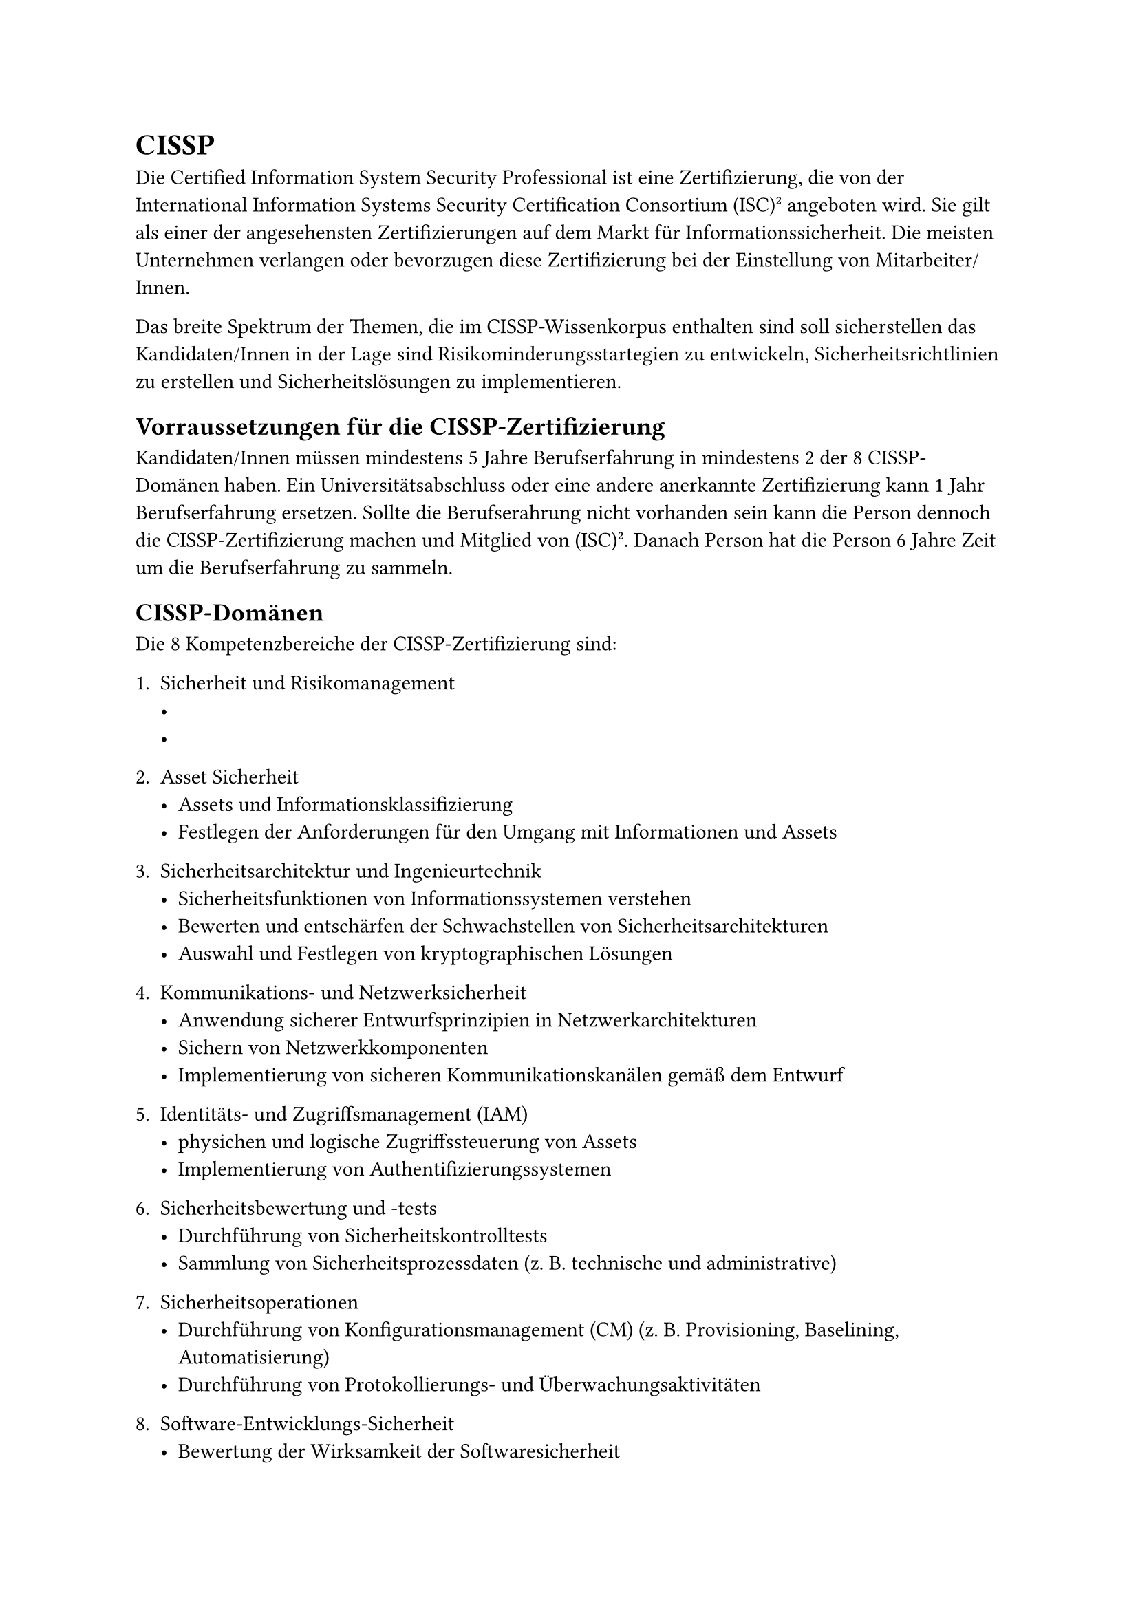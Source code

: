 = CISSP

Die Certified Information System Security Professional ist eine Zertifizierung, die von der International Information Systems Security Certification Consortium (ISC)² angeboten wird. Sie gilt als einer der angesehensten Zertifizierungen auf dem Markt für Informationssicherheit. Die meisten Unternehmen verlangen oder bevorzugen diese Zertifizierung bei der Einstellung von Mitarbeiter/Innen.

Das breite Spektrum der Themen, die im CISSP-Wissenkorpus enthalten sind soll sicherstellen das Kandidaten/Innen in der Lage sind Risikominderungsstartegien zu entwickeln, Sicherheitsrichtlinien zu erstellen und Sicherheitslösungen zu implementieren.

== Vorraussetzungen für die CISSP-Zertifizierung

Kandidaten/Innen müssen mindestens 5 Jahre Berufserfahrung in mindestens 2 der 8 CISSP-Domänen haben. Ein Universitätsabschluss oder eine andere anerkannte Zertifizierung kann 1 Jahr Berufserfahrung ersetzen. Sollte die Berufserahrung nicht vorhanden sein kann die Person dennoch die CISSP-Zertifizierung machen und Mitglied von (ISC)². Danach Person hat die Person 6 Jahre Zeit um die Berufserfahrung zu sammeln.

== CISSP-Domänen
Die 8 Kompetenzbereiche der CISSP-Zertifizierung sind:

+ Sicherheit und Risikomanagement
  - 
  - 
+ Asset Sicherheit
 - Assets und Informationsklassifizierung
 - Festlegen der Anforderungen für den Umgang mit Informationen und Assets

+ Sicherheitsarchitektur und Ingenieurtechnik
  - Sicherheitsfunktionen von Informationssystemen verstehen
  - Bewerten und entschärfen der Schwachstellen von Sicherheitsarchitekturen
  - Auswahl und Festlegen von kryptographischen Lösungen
+ Kommunikations- und Netzwerksicherheit
  - Anwendung sicherer Entwurfsprinzipien in Netzwerkarchitekturen
  - Sichern von Netzwerkkomponenten
  - Implementierung von sicheren Kommunikationskanälen gemäß dem Entwurf
+ Identitäts- und Zugriffsmanagement (IAM)
  - physichen und logische Zugriffssteuerung von Assets
  - Implementierung von Authentifizierungssystemen
+ Sicherheitsbewertung und -tests 
  - Durchführung von Sicherheitskontrolltests
  - Sammlung von Sicherheitsprozessdaten (z. B. technische und administrative)
+ Sicherheitsoperationen
  - Durchführung von Konfigurationsmanagement (CM) (z. B. Provisioning, Baselining, Automatisierung)
  - Durchführung von Protokollierungs- und Überwachungsaktivitäten

+ Software-Entwicklungs-Sicherheit
  - Bewertung der Wirksamkeit der Softwaresicherheit
  - Verstehen und Integrieren von Sicherheit in den Software Development Life Cycle (SDLC)